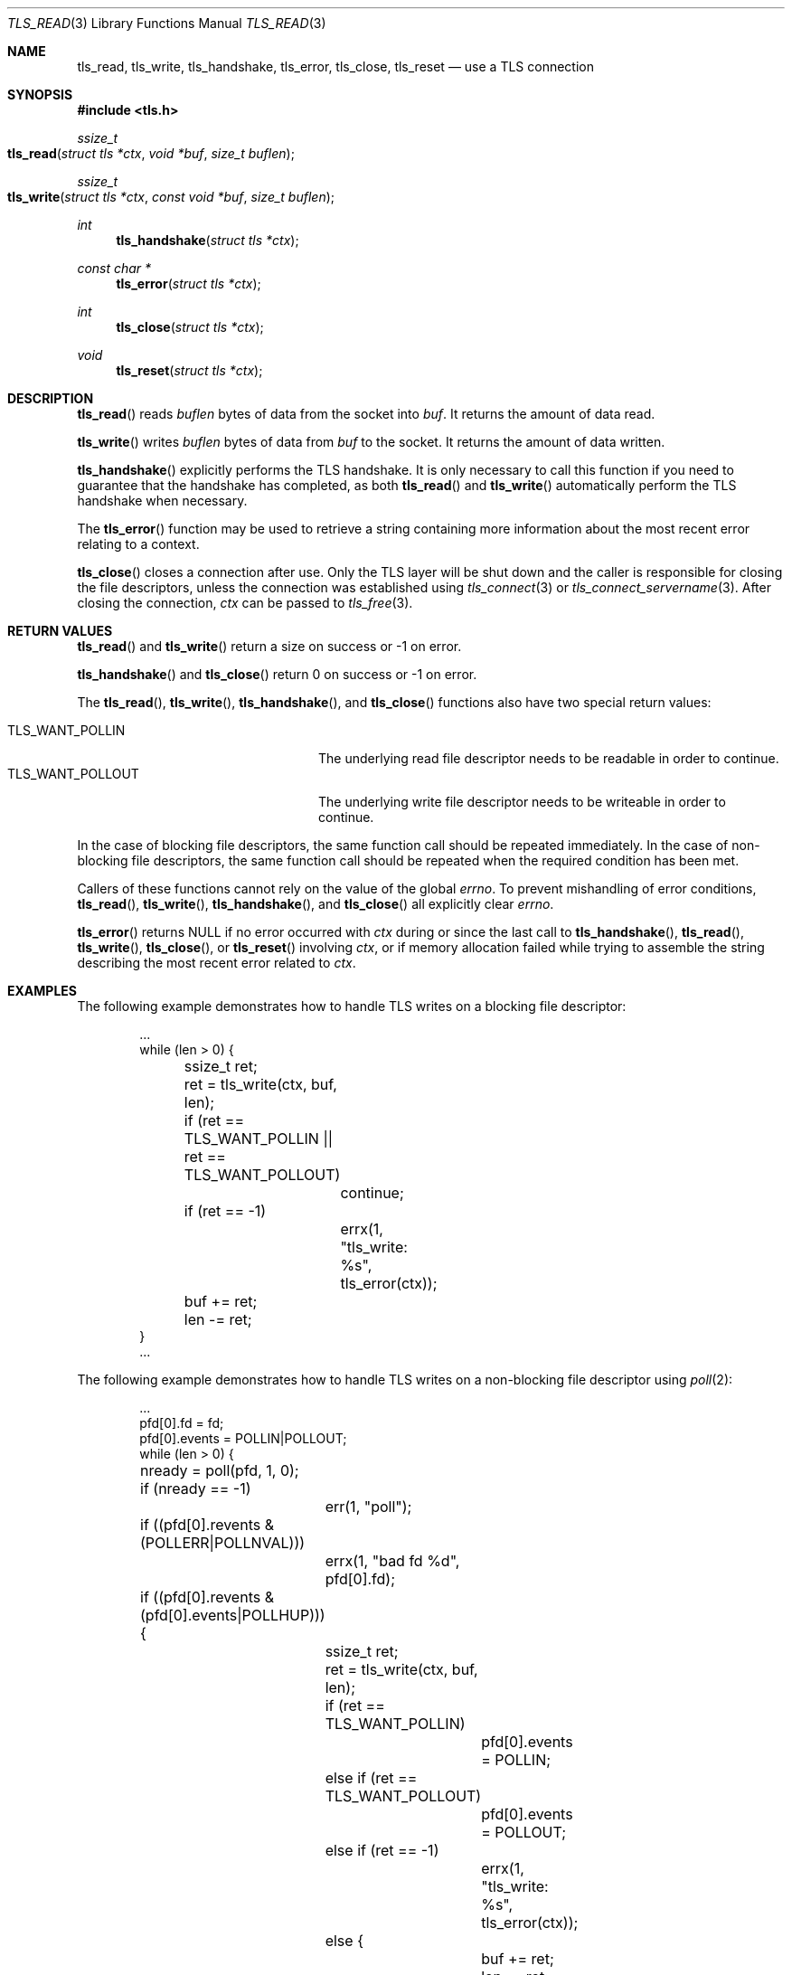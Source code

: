 .\" $OpenBSD: tls_read.3,v 1.6 2019/06/20 15:47:44 deraadt Exp $
.\"
.\" Copyright (c) 2014, 2015 Ted Unangst <tedu@openbsd.org>
.\" Copyright (c) 2015 Doug Hogan <doug@openbsd.org>
.\" Copyright (c) 2015 Joel Sing <jsing@openbsd.org>
.\" Copyright (c) 2015 Bob Beck <beck@openbsd.org>
.\" Copyright (c) 2017 Ingo Schwarze <schwarze@openbsd.org>
.\"
.\" Permission to use, copy, modify, and distribute this software for any
.\" purpose with or without fee is hereby granted, provided that the above
.\" copyright notice and this permission notice appear in all copies.
.\"
.\" THE SOFTWARE IS PROVIDED "AS IS" AND THE AUTHOR DISCLAIMS ALL WARRANTIES
.\" WITH REGARD TO THIS SOFTWARE INCLUDING ALL IMPLIED WARRANTIES OF
.\" MERCHANTABILITY AND FITNESS. IN NO EVENT SHALL THE AUTHOR BE LIABLE FOR
.\" ANY SPECIAL, DIRECT, INDIRECT, OR CONSEQUENTIAL DAMAGES OR ANY DAMAGES
.\" WHATSOEVER RESULTING FROM LOSS OF USE, DATA OR PROFITS, WHETHER IN AN
.\" ACTION OF CONTRACT, NEGLIGENCE OR OTHER TORTIOUS ACTION, ARISING OUT OF
.\" OR IN CONNECTION WITH THE USE OR PERFORMANCE OF THIS SOFTWARE.
.\"
.Dd $Mdocdate: June 20 2019 $
.Dt TLS_READ 3
.Os
.Sh NAME
.Nm tls_read ,
.Nm tls_write ,
.Nm tls_handshake ,
.Nm tls_error ,
.Nm tls_close ,
.Nm tls_reset
.Nd use a TLS connection
.Sh SYNOPSIS
.In tls.h
.Ft ssize_t
.Fo tls_read
.Fa "struct tls *ctx"
.Fa "void *buf"
.Fa "size_t buflen"
.Fc
.Ft ssize_t
.Fo tls_write
.Fa "struct tls *ctx"
.Fa "const void *buf"
.Fa "size_t buflen"
.Fc
.Ft int
.Fn tls_handshake "struct tls *ctx"
.Ft const char *
.Fn tls_error "struct tls *ctx"
.Ft int
.Fn tls_close "struct tls *ctx"
.Ft void
.Fn tls_reset "struct tls *ctx"
.Sh DESCRIPTION
.Fn tls_read
reads
.Fa buflen
bytes of data from the socket into
.Fa buf .
It returns the amount of data read.
.Pp
.Fn tls_write
writes
.Fa buflen
bytes of data from
.Fa buf
to the socket.
It returns the amount of data written.
.Pp
.Fn tls_handshake
explicitly performs the TLS handshake.
It is only necessary to call this function if you need to guarantee that the
handshake has completed, as both
.Fn tls_read
and
.Fn tls_write
automatically perform the TLS handshake when necessary.
.Pp
The
.Fn tls_error
function may be used to retrieve a string containing more information
about the most recent error relating to a context.
.Pp
.Fn tls_close
closes a connection after use.
Only the TLS layer will be shut down and the caller is responsible for closing
the file descriptors, unless the connection was established using
.Xr tls_connect 3
or
.Xr tls_connect_servername 3 .
After closing the connection,
.Fa ctx
can be passed to
.Xr tls_free 3 .
.\" XXX Fn tls_reset does what?
.Sh RETURN VALUES
.Fn tls_read
and
.Fn tls_write
return a size on success or -1 on error.
.Pp
.Fn tls_handshake
and
.Fn tls_close
return 0 on success or -1 on error.
.Pp
The
.Fn tls_read ,
.Fn tls_write ,
.Fn tls_handshake ,
and
.Fn tls_close
functions also have two special return values:
.Pp
.Bl -tag -width "TLS_WANT_POLLOUT" -offset indent -compact
.It Dv TLS_WANT_POLLIN
The underlying read file descriptor needs to be readable in order to continue.
.It Dv TLS_WANT_POLLOUT
The underlying write file descriptor needs to be writeable in order to continue.
.El
.Pp
In the case of blocking file descriptors, the same function call should be
repeated immediately.
In the case of non-blocking file descriptors, the same function call should be
repeated when the required condition has been met.
.Pp
Callers of these functions cannot rely on the value of the global
.Ar errno .
To prevent mishandling of error conditions,
.Fn tls_read ,
.Fn tls_write ,
.Fn tls_handshake ,
and
.Fn tls_close
all explicitly clear
.Ar errno .
.Pp
.Fn tls_error
returns
.Dv NULL
if no error occurred with
.Fa ctx
during or since the last call to
.Fn tls_handshake ,
.Fn tls_read ,
.Fn tls_write ,
.Fn tls_close ,
or
.Fn tls_reset
involving
.Fa ctx ,
or if memory allocation failed while trying to assemble the string
describing the most recent error related to
.Fa ctx .
.Sh EXAMPLES
The following example demonstrates how to handle TLS writes on a blocking
file descriptor:
.Bd -literal -offset indent
\&...
while (len > 0) {
	ssize_t ret;

	ret = tls_write(ctx, buf, len);
	if (ret == TLS_WANT_POLLIN || ret == TLS_WANT_POLLOUT)
		continue;
	if (ret == -1)
		errx(1, "tls_write: %s", tls_error(ctx));
	buf += ret;
	len -= ret;
}
\&...
.Ed
.Pp
The following example demonstrates how to handle TLS writes on a
non-blocking file descriptor using
.Xr poll 2 :
.Bd -literal -offset indent
\&...
pfd[0].fd = fd;
pfd[0].events = POLLIN|POLLOUT;
while (len > 0) {
	nready = poll(pfd, 1, 0);
	if (nready == -1)
		err(1, "poll");
	if ((pfd[0].revents & (POLLERR|POLLNVAL)))
		errx(1, "bad fd %d", pfd[0].fd);
	if ((pfd[0].revents & (pfd[0].events|POLLHUP))) {
		ssize_t ret;

		ret = tls_write(ctx, buf, len);
		if (ret == TLS_WANT_POLLIN)
			pfd[0].events = POLLIN;
		else if (ret == TLS_WANT_POLLOUT)
			pfd[0].events = POLLOUT;
		else if (ret == -1)
			errx(1, "tls_write: %s", tls_error(ctx));
		else {
			buf += ret;
			len -= ret;
		}
	}
}
\&...
.Ed
.Sh SEE ALSO
.Xr tls_accept_socket 3 ,
.Xr tls_configure 3 ,
.Xr tls_conn_version 3 ,
.Xr tls_connect 3 ,
.Xr tls_init 3 ,
.Xr tls_ocsp_process_response 3
.Sh HISTORY
.Fn tls_read ,
.Fn tls_write ,
.Fn tls_error ,
.Fn tls_close ,
and
.Fn tls_reset
appeared in
.Ox 5.6
and got their final names in
.Ox 5.7 .
.Pp
.Fn tls_handshake
appeared in
.Ox 5.9 .
.Sh AUTHORS
.An Joel Sing Aq Mt jsing@openbsd.org
with contributions from
.An Bob Beck Aq Mt beck@openbsd.org
.Sh CAVEATS
The function
.Fn tls_error
returns an internal pointer.
It must not be freed by the application, or a double free error
will occur.
The pointer will become invalid when the next error occurs with
.Fa ctx .
Consequently, if the application may need the message at a later
time, it has to copy the string before calling the next
.Sy libtls
function involving
.Fa ctx ,
or a segmentation fault or read access to unintended data is the
likely result.
